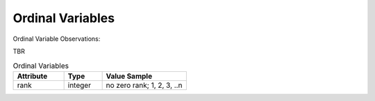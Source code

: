 Ordinal Variables
******************

Ordinal Variable Observations:

TBR

.. list-table:: Ordinal Variables
   :widths: 60 45 100
   :header-rows: 1

   * - Attribute
     - Type
     - Value Sample
   * - rank
     - integer
     - no zero rank; 1, 2, 3, ..n
